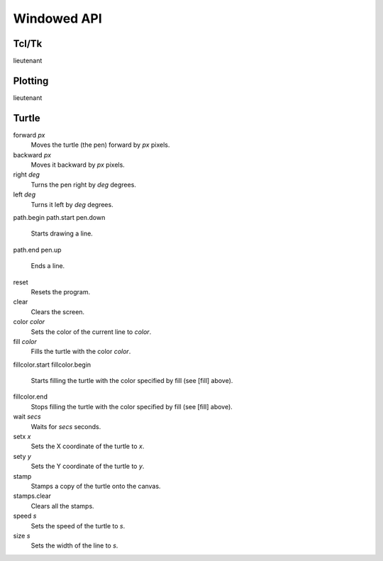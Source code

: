 Windowed API
============

Tcl/Tk
------

lieutenant

Plotting
--------

lieutenant

Turtle
------

forward *px*
   Moves the turtle (the pen) forward by *px* pixels.
backward *px*
   Moves it backward by *px* pixels.
right *deg*
   Turns the pen right by *deg* degrees.
left *deg*
   Turns it left by *deg* degrees.
path.begin
path.start
pen.down
   Starts drawing a line.
path.end
pen.up
   Ends a line.
reset
   Resets the program.
clear
   Clears the screen.
color *color*
   Sets the color of the current line to *color*.
fill *color*
   Fills the turtle with the color *color*.
fillcolor.start
fillcolor.begin
   Starts filling the turtle with the color specified by fill (see [fill] above).
fillcolor.end
   Stops filling the turtle with the color specified by fill (see [fill] above).
wait *secs*
   Waits for *secs* seconds.
setx *x*
   Sets the X coordinate of the turtle to *x*.
sety *y*
   Sets the Y coordinate of the turtle to *y*.
stamp
   Stamps a copy of the turtle onto the canvas.
stamps.clear
   Clears all the stamps.
speed *s*
   Sets the speed of the turtle to *s*.
size *s*
   Sets the width of the line to *s*.
